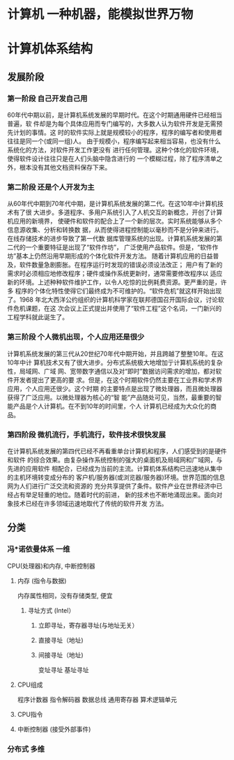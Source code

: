 * 计算机 一种机器，能模拟世界万物
* 计算机体系结构
** 发展阶段
*** 第一阶段 自己开发自己用
    60年代中期以前，是计算机系统发展的早期时代。在这个时期通用硬件已经相当普遍，软
    件却是为每个具体应用而专门编写的，大多数人认为软件开发是无需预先计划的事情。这
    时的软件实际上就是规模较小的程序，程序的编写者和使用者往往是同一个(或同一组)人。
    由于规模小，程序编写起来相当容易，也没有什么系统化的方法，对软件开发工作更没有
    进行任何管理。这种个体化的软件环境，使得软件设计往往只是在人们头脑中隐含进行的
    一个模糊过程，除了程序清单之外，根本没有其他文档资料保存下来。
*** 第二阶段 还是个人开发为主
    从60年代中期到70年代中期，是计算机系统发展的第二代。在这10年中计算机技术有了很
    大进步。多道程序、多用户系统引入了人机交互的新概念，开创了计算机应用的新境界，
    使硬件和软件的配合上了一个新的层次。实时系统能够从多个信息源收集、分析和转换数
    据，从而使得进程控制能以毫秒而不是分钟来进行。在线存储技术的进步导致了第一代数
    据库管理系统的出现。计算机系统发展的第二代的一个重要特征是出现了“软件作坊”，
    广泛使用产品软件。但是，“软件作坊”基本上仍然沿用早期形成的个体化软件开发方法。
    随着计算机应用的日益普及，软件数量急剧膨胀。在程序运行时发现的错误必须设法改正；
    用户有了新的需求时必须相应地修改程序；硬件或操作系统更新时，通常需要修改程序以
    适应新的环境。上述种种软件维护工作，以令人吃惊的比例耗费资源。更严重的是，许多
    程序的个体化特性使得它们最终成为不可维护的。“软件危机”就这样开始出现了。1968
    年北大西洋公约组织的计算机科学家在联邦德国召开国际会议，讨论软件危机课题，在这
    次会议上正式提出并使用了“软件工程”这个名词，一门新兴的工程学科就此诞生了。
*** 第三阶段 个人微机出现，个人应用还是很少
    计算机系统发展的第三代从20世纪70年代中期开始，并且跨越了整整10年。在这10年中计
    算机技术又有了很大进步。分布式系统极大地增加亍计算机系统的复杂性，局域网、广域
    网、宽带数字通信以及对“即时”数据访问需求的增加，都对软件开发者提出了更高的要
    求。但是，在这个时期软件仍然主要在工业界和学术界应用，个人应用还很少。这个时期
    的主要特点是出现了微处理器，而且微处理器获得了广泛应用。以微处理器为核心的“智
    能”产品随处可见，当然，最重要的智能产品是个人计算机。在不到10年的时间里，个人
    计算机已经成为大众化的商品。
*** 第四阶段 微机流行，手机流行，软件技术很快发展
    在计算机系统发展的第四代已经不再看重单台计算机和程序，人们感受到的是硬件和软件
    的综合效果。由复杂操作系统控制的强大的桌面机及局域网和广域网，与先进的应用软件
    相配合，已经成为当前的主流。计算机体系结构已迅速地从集中的主机环境转变成分布的
    客户机/服务器(或浏览器/服务器)环境。世界范围的信息网为人们进行广泛交流和资源的
    充分共享提供了条件。软件产业在世界经济中已经占有举足轻重的地位。随着时代的前进，
    新的技术也不断地涌现出来。面向对象技术已经在许多领域迅速地取代了传统的软件开发
    方法。
** 分类 
*** 冯*诺依曼体系 一维
    CPU(处理器)和内存, 中断控制器
**** 内存 (指令与数据) 
     内存属性相同，没有存储类型, 便宜
***** 寻址方式 (Intel）
****** 立即寻址，寄存器寻址(与地址无关） 
****** 直接寻址（地址)
****** 间接寻址（地址)
       变址寻址
       基址寻址
**** CPU组成
     程序计数器
     指令解码器
     数据总线
     通用寄存器
     算术逻辑单元
**** CPU指令
**** 中断控制器 (接受外部事件)
*** 分布式 多维
